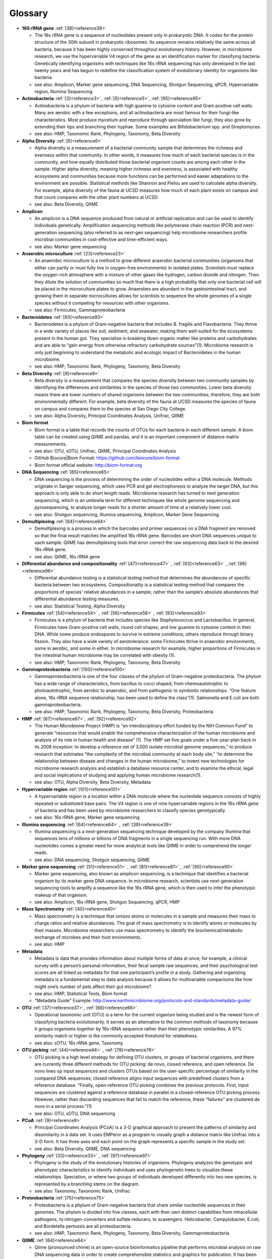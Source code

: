 Glossary
=========

* **16S rRNA gene** :ref:`[38]<reference38>`

  * The 16s rRNA gene is a sequence of nucleotides present only in prokaryotic DNA. It codes for the protein structure of the 30th subunit in prokaryotic ribosomes. Its sequence remains relatively the same across all bacteria, because it has been highly conserved throughout evolutionary history. However, in microbiome research, we use the hypervariable V4 region of the gene as an identification marker for classifying bacteria. Genetically identifying organisms with techniques like 16s rRNA sequencing has only developed in the last twenty years and has begun to redefine the classification system of evolutionary identity for organisms like bacteria.
  * see also: Amplicon, Marker gene sequencing, DNA Sequencing, Shotgun Sequencing, qPCR, Hypervariable region, Illumina Sequencing

* **Actinobacteria** :ref:`[3]<reference3>`, :ref:`[5]<reference5>`, :ref:`[95]<reference95>`

  * Actinobacteria is a phylum of bacteria with high guanine to cytosine content and Gram positive cell walls. Many are aerobic with a few exceptions, and all actinobacteria are most famous for their fungi-like characteristics. Most produce mycelium and reproduce through sporulation like fungi; they also grow by extending their tips and branching their hyphae. Some examples are Bifidobacterium spp. and Streptomyces.
  * see also: HMP, Taxonomic Rank, Phylogeny, Taxonomy, Beta Diversity

* **Alpha Diversity** :ref:`[6]<reference6>`

  * Alpha diversity is a measurement of a bacterial community sample that determines the richness and evenness within that community. In other words, it measures how much of each bacterial species is in the community, and how equally distributed those bacterial organism counts are among each other in the sample. Higher alpha diversity, meaning higher richness and evenness, is associated with healthy ecosystems and communities because more functions can be performed and easier adaptations to the environment are possible. Statistical methods like Shannon and Pielou are used to calculate alpha diversity. For example, alpha diversity of the fauna at UCSD measures how much of each plant exists on campus and that count compares with the other plant numbers at UCSD.
  * see also: Beta Diversity, QIIME

* **Amplicon**

  * An amplicon is a DNA sequence produced from natural or artificial replication and can be used to identify individuals genetically. Amplification sequencing methods like polymerase chain reaction (PCR) and next-generation sequencing (also referred to as next-gen sequencing) help microbiome researchers profile microbial communities in cost-effective and time-efficient ways.
  * see also: Marker gene sequencing

* **Anaerobic microculture** :ref:`[23]<reference23>`

  * An anaerobic microculture is a method to grow different anaerobic bacterial communities (organisms that either can partly or must fully live in oxygen-free environments) in isolated plates. Scientists must replace the oxygen-rich atmosphere with a mixture of other gases like hydrogen, carbon dioxide and nitrogen. Then they dilute the solution of communities so much that there is a high probability that only one bacterial cell will be placed in the microculture plates to grow. Anaerobes are abundant in the gastrointestinal tract, and growing them in separate microcultures allows for scientists to sequence the whole genomes of a single species without it competing for resources with other organisms.
  * see also: Firmicutes, Gammaproteobacteria

* **Bacteroidetes** :ref:`[93]<reference93>`

  * Bacteroidetes is a phylum of Gram-negative bacteria that includes B. fragilis and Flavobacteria. They thrive in a wide variety of places like soil, sediment, and seawater, making them well-suited for the ecosystems present in the human gut. They specialize in breaking down organic matter like proteins and carbohydrates and are able to “gain energy from otherwise refractory carbohydrate sources”(1). Microbiome research is only just beginning to understand the metabolic and ecologic impact of Bacteroidetes in the human microbiome.
  * see also: HMP, Taxonomic Rank, Phylogeny, Taxonomy, Beta Diversity

* **Beta Diversity** :ref:`[9]<reference9>`

  * Beta diversity is a measurement that compares the species diversity between two community samples by identifying the differences and similarities in the species of those two communities. Lower beta diversity means there are lower numbers of shared organisms between the two communities; therefore, they are both environmentally different. For example, beta diversity of the fauna at UCSD measures the species of fauna on campus and compares them to the species at San Diego City College.
  * see also: Alpha Diversity, Principal Coordinates Analysis, Unifrac, QIIME

* **Biom format**

  * Biom format is a table that records the counts of OTUs for each bacteria in each different sample. A biom table can be created using QIIME and pandas, and it is an important component of distance matrix measurements.
  * see also: OTU, sOTU, Unifrac, QIIME, Principal Coordinates Analysis
  * GitHub Biocore|Biom Format: https://github.com/biocore/biom-format
  * Biom format official website: http://biom-format.org

* **DNA Sequencing** :ref:`[65]<reference65>`

  * DNA sequencing is the process of determining the order of nucleotides within a DNA molecule. Methods originate in Sanger sequencing, which uses PCR and gel electrophoresis to analyze the target DNA, but this approach is only able to do short length reads. Microbiome research has turned to next generation sequencing, which is an umbrella term for different techniques like whole genome sequencing and pyrosequencing, to analyze longer reads for a shorter amount of time at a relatively lower cost.
  * see also: Shotgun sequencing, Illumina sequencing, Amplicon, Marker Gene Sequencing

* **Demultiplexing** :ref:`[64]<reference64>`

  * Demultiplexing is a process in which the barcodes and primer sequences on a DNA fragment are removed so that the final result matches the amplified 16s rRNA gene. Barcodes are short DNA sequences unique to each sample. QIIME has demultiplexing tools that error correct the raw sequencing data back to the desired 16s rRNA gene.
  * see also: QIIME, 16s rRNA gene

* **Differential abundance and compositionality** :ref:`[47]<reference47>` , :ref:`[63]<reference63>` , :ref:`[96]<reference96>`

  * Differential abundance testing is a statistical testing method that determines the abundances of specific bacteria between two ecosystems. Compositionality is a statistical testing method that compares the proportions of species’ relative abundances in a sample, rather than the sample’s absolute abundances that differential abundance testing measures.
  * see also: Statistical Testing, Alpha Diversity

* **Firmicutes** :ref:`[54]<reference54>` , :ref:`[56]<reference56>` , :ref:`[93]<reference93>`

  * Firmicutes is a phylum of bacteria that includes species like Staphylococcus and Lactobacillus. In general, Firmicutes have Gram-positive cell walls, round cell shapes, and low guanine to cytosine content in their DNA. While some produce endospores to survive in extreme conditions, others reproduce through binary fission. They also have a wide variety of aerotolerance: some Firmicutes thrive in anaerobic environments, some in aerobic, and some in either. In microbiome research for example, higher proportions of Firmicutes in the intestinal human microbiome may be correlated with obesity (1).
  * see also: HMP, Taxonomic Rank, Phylogeny, Taxonomy, Beta Diversity

* **Gammaproteobacteria** :ref:`[100]<reference100>`

  * Gammaproteobacteria is one of the four classes of the phylum of Gram-negative proteobacteria. The phylum has a wide range of characteristics, from bacillus to cocci shaped, from chemoautotrophic to photoautotrophic, from aerobic to anaerobic, and from pathogenic to symbiotic relationships. “One feature alone, 16s rRNA sequence relationship, has been used to define the class”(1). Salmonella and E.coli are both gammaproteobacteria.
  * see also: HMP, Taxonomic Rank, Phylogeny, Taxonomy, Beta Diversity, Proteobacteria


* **HMP** :ref:`[67]<reference67>`, :ref:`[92]<reference92>`

  * The Human Microbiome Project (HMP) is “an interdisciplinary effort funded by the NIH Common Fund” to generate “resources that would enable the comprehensive characterization of the human microbiome and analysis of its role in human health and disease” (1). The HMP set five goals under a five-year-plan back in its 2008 inception: to develop a reference set of 3,000 isolate microbial genome sequences,” to produce research that estimates “the complexity of the microbial community at each body site,” “to determine the relationship between disease and changes in the human microbiome,” to invent new technologies for microbiome research analysis and establish a database resource center, and to examine the ethical, legal and social implications of studying and applying human microbiome research(1).
  * see also: OTU, Alpha Diversity, Beta Diversity, Metadata

* **Hypervariable region** :ref:`[101]<reference101>`

  * A hypervariable region is a location within a DNA molecule where the nucleotide sequence consists of highly repeated or substituted base pairs. The V4 region is one of nine hypervariable regions in the 16s rRNA gene of bacteria and has been used by microbiome researchers to classify species genotypically.
  * see also: 16s rRNA gene, Marker gene sequencing

* **Illumina sequencing** :ref:`[64]<reference64>` , :ref:`[39]<reference39>`

  * Illumina sequencing is a next-generation sequencing technique developed by the company Illumina that sequences tens of millions or billions of DNA fragments in a single sequencing run. With more DNA nucleotides comes a greater need for more analytical tools like QIIME in order to comprehend the longer reads.
  * see also: DNA sequencing, Shotgun sequencing, QIIME

* **Marker gene sequencing**  :ref:`[51]<reference51>` , :ref:`[81]<reference81>` , :ref:`[90]<reference90>`

  * Marker gene sequencing, also known as amplicon sequencing, is a technique that identifies a bacterial organism by its marker gene DNA sequence. In microbiome research, scientists use next-generation sequencing tools to amplify a sequence like the 16s rRNA gene, which is then used to infer the phenotypic makeup of that organism.
  * see also: Amplicon, 16s rRNA gene, Shotgun Sequencing, qPCR, HMP

* **Mass Spectrometry** :ref:`[40]<reference40>`

  * Mass spectrometry is a technique that ionizes atoms or molecules in a sample and measures their mass to charge ratios and relative abundances. The goal of mass spectrometry is to identify atoms or molecules by their masses. Microbiome researchers use mass spectrometry to identify the biochemical/metabolic exchange of microbes and their host environments.
  * see also: HMP

* **Metadata**

  * Metadata is data that provides information about multiple forms of data at once; for example, a clinical survey with a person’s personal information, their fecal sample raw sequences, and their psychological test scores are all linked as metadata for that one participant’s profile in a study. Gathering and organizing metadata is a fundamental step to data analysis because it allows for multivariable comparisons like how might one’s number of pets affect their gut microbiome?.
  * see also: HMP, Statistical Tests, Biom format
  * “Metadata Guide” Example: http://www.earthmicrobiome.org/protocols-and-standards/metadata-guide/

* **OTU** :ref:`[37]<reference37>`, :ref:`[66]<reference66>`

  * Operational taxonomic unit (OTU) is a term for the current organism being studied and is the newest form of classifying bacteria evolutionarily. It serves as an alternative to the common methods of taxonomy because it groups organisms together by 16s rRNA sequence rather than their phenotypic similarities. A 97% similarity match or higher is the commonly accepted threshold for relatedness.
  * see also: sOTU, 16s rRNA gene, Taxonomy

* **OTU picking** :ref:`[44]<reference44>` , :ref:`[78]<reference78>`

  * OTU picking is a high level strategy for defining OTU clusters, or groups of bacterial organisms, and there are currently three different methods for OTU picking: de novo, closed reference, and open reference. De novo lines up input sequences and clusters OTUs based on the user-specific percentage of similarity in the compared DNA sequences; closed reference aligns input sequences with predefined clusters from a reference database. “Finally, open-reference OTU picking combines the previous protocols. First, input sequences are clustered against a reference database in parallel in a closed-reference OTU picking process. However, rather than discarding sequences that fail to match the reference, these “failures” are clustered de novo in a serial process.”(1)
  * see also: OTU, sOTU, DNA sequencing

* **PCoA** :ref:`[9]<reference9>`

  * Principal Coordinates Analysis (PCoA) is a 3-D graphical approach to present the patterns of similarity and dissimilarity in a data set. It uses EMPeror as a program to visually graph a distance matrix like Unifrac into a 3-D form. It has three axes and each point on the graph represents a specific sample in the study set.
  * see also: Beta Diversity, QIIME, DNA sequencing

* **Phylogeny** :ref:`[33]<reference33>` , :ref:`[97]<reference97>`

  * Phylogeny is the study of the evolutionary histories of organisms. Phylogeny analyzes the genotypic and phenotypic characteristics to identify individuals and uses phylogenetic trees to visualize these relationships. Speciation, or where two groups of individuals developed differently into two new species, is represented by a branching stems on the diagram.
  * see also: Taxonomy, Taxonomic Rank, Unifrac

* **Proteobacteria** :ref:`[75]<reference75>`

  * Proteobacteria is a phylum of Gram-negative bacteria that share similar nucleotide sequences in their genomes. The phylum is divided into five classes, each with their own distinct capabilities from intracellular pathogens, to nitrogen-converters and sulfate reducers, to scavengers. Helicobacter, Campylobacter, E.coli, and Bordetella pertussis are all proteobacteria.
  * see also: HMP, Taxonomic Rank, Phylogeny, Taxonomy, Beta Diversity, Gammaproteobacteria

* **QIIME** :ref:`[64]<reference64>`

  * Qiime (pronounced chime) is an open-source bioinformatics pipeline that performs microbial analysis on raw DNA sequencing data in order to create comprehensible statistics and graphics for publication. It has been an ongoing project since its inception in 2010.
  * see also: Principal Coordinates Analysis, Illumina sequencing, Marker gene sequencing, Demultiplexing, Biom format, Unifrac, Alpha Diversity, Beta Diversity, DNA sequencing
  * QIIME 1.0 version website: http://qiime.org
  * QIIME 2 version website: https://docs.qiime2.org/2017.5/concepts/
  * “Official Repository for the QIIME 2 database”: https://github.com/qiime2/qiime2

* **Qiita**

  * Qitta (pronounced cheetah) is the open-source repository that enables scientists to rapidly analyze and store microbial ecology datasets. It is a bioinformatics resource that is built on the QIIME database, which is designed as a pipeline to generate publication-worthy presentations from raw sequencing data.
  * see also: QIIME, Biom format, Metadata
  * Access to QIITA source: https://github.com/biocore/qiita

* **qPCR** :ref:`[74]<reference74>`

  * qPCR, also known as quantitative PCR, is a sequencing technique that detects the quantities of amplicon DNA sequences as they are being amplified. It uses DNA-binding dyes or fluorescence-reporting probes to track the concentrations of adapters and DNA sequences being replicated. In microbiome research, it is important to know the concentrations of the amplicons for proceeding sequencing tools like next-generation sequencing.
  * see also: DNA sequencing, Marker gene sequencing, Illumina sequencing, Shotgun sequencing

* **Rarefraction**

  * Rarefraction is a technique that standardizes length of sequence reads and thereby the number of species measured in a sample. It is a necessary step in microbial bioinformatics because it narrows all the lengths of the raw DNA sequences to a set length; in doing so it allows for the quality of analyses to be refined and filtered and it accounts for statistical biases in the study’s procedures.
  * see also: QIIME, Principal Coordinates Analysis, OTU Picking, Demultiplexing

* **Shotgun sequencing** :ref:`[7]<reference7>` , :ref:`[23]<reference23>`

  * Shotgun sequencing is a DNA sequencing technique in which all the DNA molecules in a sample are sequenced. In this way, scientists can study not only the microbial communities, but also the functional genes that are present in a sample. Shotgun sequencing differs from whole genome sequencing (sometimes referred to as whole genome shotgun sequencing) because the latter analyzes the entire genome of only one isolated bacterial species in the sample. However, they use similar mechanisms in that both WGS and Shotgun sequencing uses enzymes to cut the DNA molecule into fragments that are more easily and efficiently amplified and analyzed.
  * see also: DNA sequencing, Marker gene sequencing, Illumina sequencing, qPCR

* **sOTU** :ref:`[10]<reference10>` , :ref:`[2]<reference2>`

  * Sub-operational taxonomic unit (sOTU) is an alternative approach to identify and classify bacterial species from raw DNA sequences at a higher resolution than the traditional OTUs. The 97% confidence rate for OTU clustering dismisses the 3% of the raw DNA sequences, so sOTUs identify and group single-nucleotide variation, allowing it to have a higher resolution for taxonomic identification. Deblur and DADA2 are the bioinformatic approaches used in the Knight Lab to get sOTUs from the data.
  * see also: OTU, QIIME, Biom format

* **Statistical tests** :ref:`[45]<reference45>`, :ref:`[46]<reference46>`

  * In microbiome research, we use statistical tests like regression, classification, PERMANOVA, and more to validate the chance that our conclusion is wrong based off the data.
  * see also: Differential abundance and compositionality

* **Taxonomy**

  * Taxonomy is a classification system for understanding how organisms are related to each other. Scientists use phylogenetic trees as one form of visualizing taxonomy. A phylogenetic tree takes organisms grouped by phenotypic (physical) and genotypic (genetic) similarities and connects them to their common ancestor from which they diverged evolutionarily. In microbiome research, we have developed tools like Unifrac to measure the evolutionary distance of relatedness of the organisms in two different samples.
  * see also: Phylogeny, Taxonomic Rank, OTU

* **Taxonomic Rank**

  * Taxonomic rank is a way of grouping organisms together based on their phenotypic and genotypic similarities. This ranking system originally proposed by Carl Linnaeus consists of seven levels: Domain, Kingdom, Phylum, Class, Order, Genus, Species. Humans, for examples, are described as Eukarya, Animalia, Chordata, Mammalia, Primate, Hominidae, Homo, H. sapiens. In microbiome research, we use sequencing techniques like amplicon sequencing which amplifies the 16s rRNA gene in bacteria to identify and classify microbes into their taxonomic ranks.
  * see also: Taxonomy, Phylogeny, Firmicutes, Proteobacteria, Gammaproteobacteria, Actinobacteria

* **Unifrac** :ref:`[57]<reference57>`, :ref:`[58]<reference58>`

  * Unifrac is a phylogenetic distance metric that compares multiple sample communities based on their locations to each other on the phylogenetic tree. The metric lies between a zero and a one: the former being no species are shared between the two samples and the latter being every species is shared between the two samples--meaning they are ecologically exactly the same. It measures the distance between communities as the percentage of phylogenetic branch length between the targeted communities. Unifrac is a computational tool to compare more than two species together simultaneously using multivariate statistics and nonparametric analyses.
  * see also: Beta Diversity, Alpha Diversity, Statistical Testings, Biom format, QIIME

Glossary prepared by `Maret Rossi <https://github.com/maretrossi>`__, 2017
